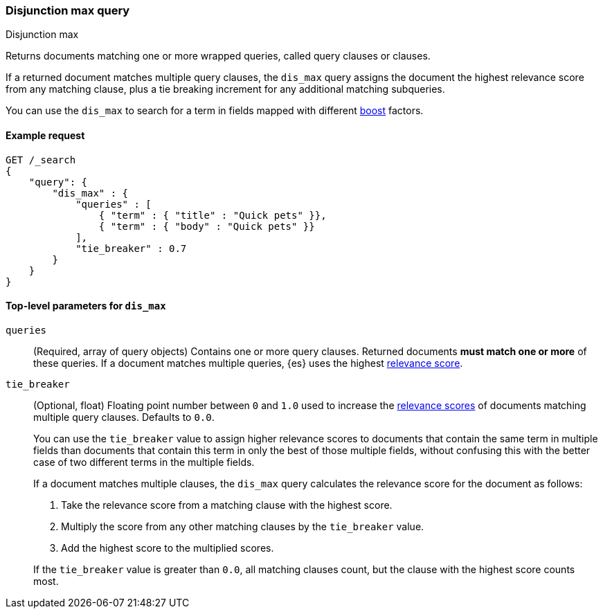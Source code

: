 [[query-dsl-dis-max-query]]
=== Disjunction max query
++++
<titleabbrev>Disjunction max</titleabbrev>
++++

Returns documents matching one or more wrapped queries, called query clauses or
clauses.

If a returned document matches multiple query clauses, the `dis_max` query
assigns the document the highest relevance score from any matching clause, plus
a tie breaking increment for any additional matching subqueries.

You can use the `dis_max` to search for a term in fields mapped with different
<<mapping-boost,boost>> factors.

[[query-dsl-dis-max-query-ex-request]]
==== Example request

[source,js]
----
GET /_search
{
    "query": {
        "dis_max" : {
            "queries" : [
                { "term" : { "title" : "Quick pets" }},
                { "term" : { "body" : "Quick pets" }}
            ],
            "tie_breaker" : 0.7
        }
    }
}    
----
// CONSOLE

[[query-dsl-dis-max-query-top-level-params]]
==== Top-level parameters for `dis_max`

`queries`::
(Required, array of query objects) Contains one or more query clauses. Returned
documents **must match one or more** of these queries. If a document matches
multiple queries, {es} uses the highest <<query-filter-context, relevance
score>>.

`tie_breaker`::
+
--
(Optional, float) Floating point number between `0` and `1.0` used to increase
the <<relevance-scores,relevance scores>> of documents matching multiple
query clauses. Defaults to `0.0`.

You can use the `tie_breaker` value to assign higher relevance scores to
documents that contain the same term in multiple fields than documents that
contain this term in only the best of those multiple fields, without confusing
this with the better case of two different terms in the multiple fields.

If a document matches multiple clauses, the `dis_max` query calculates the
relevance score for the document as follows:

. Take the relevance score from a matching clause with the highest score.
. Multiply the score from any other matching clauses by the `tie_breaker` value.
. Add the highest score to the multiplied scores.

If the `tie_breaker` value is greater than `0.0`, all matching clauses count,
but the clause with the highest score counts most.
--